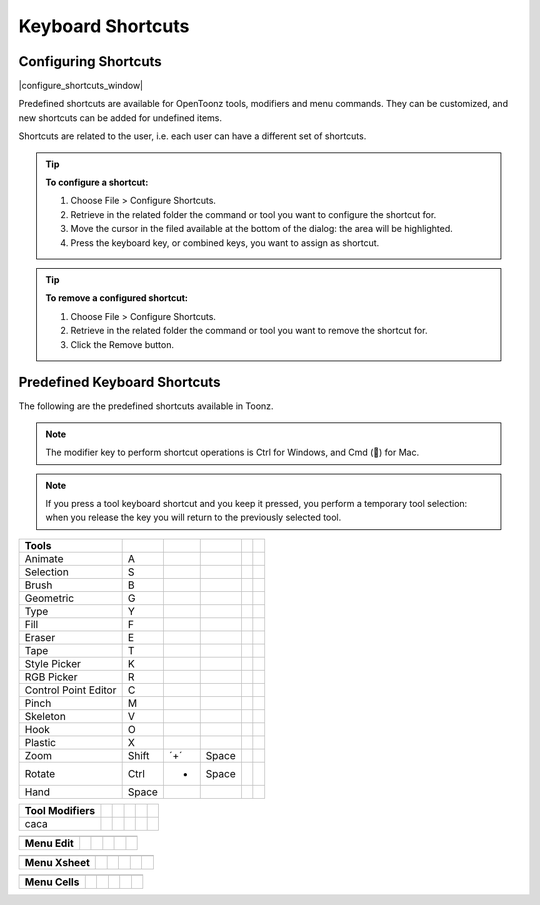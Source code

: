 .. _keyboard_shortcuts_:

Keyboard Shortcuts 
===================


.. _configuring_shortcuts:

Configuring Shortcuts
---------------------

|configure_shortcuts_window|

Predefined shortcuts are available for OpenToonz tools, modifiers and menu commands. They can be customized, and new shortcuts can be added for undefined items. 

Shortcuts are related to the user, i.e. each user can have a different set of shortcuts.

.. tip:: **To configure a shortcut:**

    1. Choose File > Configure Shortcuts.

    2. Retrieve in the related folder the command or tool you want to configure the shortcut for.

    3. Move the cursor in the filed available at the bottom of the dialog: the area will be highlighted.

    4. Press the keyboard key, or combined keys, you want to assign as shortcut.

.. tip:: **To remove a configured shortcut:**

    1. Choose File > Configure Shortcuts.

    2. Retrieve in the related folder the command or tool you want to remove the shortcut for.

    3. Click the Remove button.

.. _predefined_keyboard_shortcuts:

Predefined Keyboard Shortcuts
-----------------------------
The following are the predefined shortcuts available in Toonz. 

.. note:: The modifier key to perform shortcut operations is Ctrl for Windows, and Cmd () for Mac.

.. note:: If you press a tool keyboard shortcut and you keep it pressed, you perform a temporary tool selection: when you release the key you will return to the previously selected tool.


====================   =====  ===  =====  ===  =====
**Tools**
====================   =====  ===  =====  ===  =====
Animate                  A
Selection                S
Brush                    B
Geometric                G
Type                     Y
Fill                     F
Eraser                   E
Tape                     T
Style Picker             K
RGB Picker               R
Control Point Editor     C
Pinch                    M
Skeleton                 V
Hook                     O
Plastic                  X
Zoom                   Shift  ´+´  Space
Rotate                 Ctrl    +   Space
Hand                   Space
====================   =====  ===  =====  ===  =====



====================   =====  =  =====  =  =====
**Tool Modifiers**    
====================   =====  =  =====  =  =====
caca                
====================   =====  =  =====  =  =====



====================   =====  =  =====  =  =====
**Zoom**   -  -  -  -  -  
====================   =====  =  =====  =  =====

====================   =====  =  =====  =  =====



====================   =====  =  =====  =  =====
**Menu Commands**   -  -  -  -  -  
====================   =====  =  =====  =  =====

====================   =====  =  =====  =  =====



====================   =====  =  =====  =  =====
**Menu Edit**
====================   =====  =  =====  =  =====

====================   =====  =  =====  =  =====



====================   =====  =  =====  =  =====
**Menu Xsheet**
====================   =====  =  =====  =  =====

====================   =====  =  =====  =  =====



====================   =====  =  =====  =  =====
**Menu Cells**
====================   =====  =  =====  =  =====

====================   =====  =  =====  =  =====






.. |configure_shortcuts_window| image:: /_static/configure_shortcuts/configure_shortcuts_window.png

